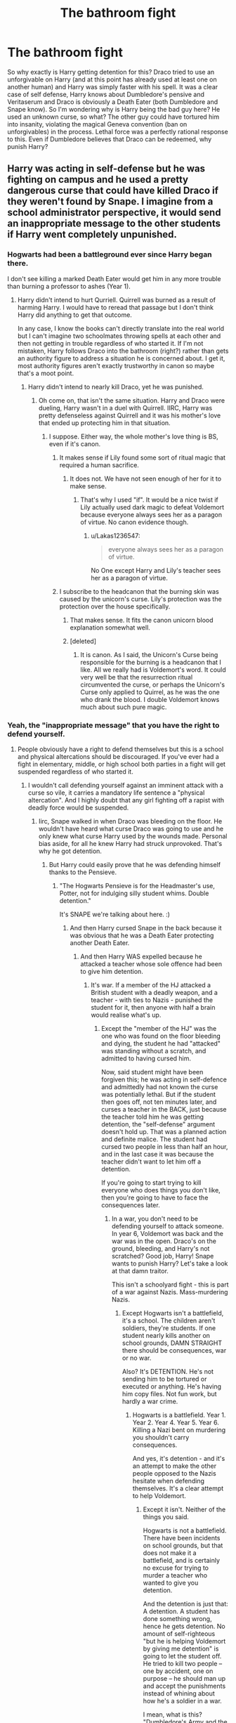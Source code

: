#+TITLE: The bathroom fight

* The bathroom fight
:PROPERTIES:
:Author: Hellstrike
:Score: 13
:DateUnix: 1513266857.0
:DateShort: 2017-Dec-14
:FlairText: Discussion
:END:
So why exactly is Harry getting detention for this? Draco tried to use an unforgivable on Harry (and at this point has already used at least one on another human) and Harry was simply faster with his spell. It was a clear case of self defense, Harry knows about Dumbledore's pensive and Veritaserum and Draco is obviously a Death Eater (both Dumbledore and Snape know). So I'm wondering why is Harry being the bad guy here? He used an unknown curse, so what? The other guy could have tortured him into insanity, violating the magical Geneva convention (ban on unforgivables) in the process. Lethal force was a perfectly rational response to this. Even if Dumbledore believes that Draco can be redeemed, why punish Harry?


** Harry was acting in self-defense but he was fighting on campus and he used a pretty dangerous curse that could have killed Draco if they weren't found by Snape. I imagine from a school administrator perspective, it would send an inappropriate message to the other students if Harry went completely unpunished.
:PROPERTIES:
:Author: Whapples
:Score: 36
:DateUnix: 1513267845.0
:DateShort: 2017-Dec-14
:END:

*** Hogwarts had been a battleground ever since Harry began there.

I don't see killing a marked Death Eater would get him in any more trouble than burning a professor to ashes (Year 1).
:PROPERTIES:
:Author: InquisitorCOC
:Score: 11
:DateUnix: 1513274103.0
:DateShort: 2017-Dec-14
:END:

**** Harry didn't intend to hurt Qurriell. Quirrell was burned as a result of harming Harry. I would have to reread that passage but I don't think Harry did anything to get that outcome.

In any case, I know the books can't directly translate into the real world but I can't imagine two schoolmates throwing spells at each other and then not getting in trouble regardless of who started it. If I'm not mistaken, Harry follows Draco into the bathroom (right?) rather than gets an authority figure to address a situation he is concerned about. I get it, most authority figures aren't exactly trustworthy in canon so maybe that's a moot point.
:PROPERTIES:
:Author: Whapples
:Score: 10
:DateUnix: 1513274485.0
:DateShort: 2017-Dec-14
:END:

***** Harry didn't intend to nearly kill Draco, yet he was punished.
:PROPERTIES:
:Author: Lakas1236547
:Score: 1
:DateUnix: 1513274765.0
:DateShort: 2017-Dec-14
:END:

****** Oh come on, that isn't the same situation. Harry and Draco were dueling, Harry wasn't in a duel with Quirrell. IIRC, Harry was pretty defenseless against Quirrell and it was his mother's love that ended up protecting him in that situation.
:PROPERTIES:
:Author: Whapples
:Score: 8
:DateUnix: 1513274894.0
:DateShort: 2017-Dec-14
:END:

******* I suppose. Either way, the whole mother's love thing is BS, even if it's canon.
:PROPERTIES:
:Author: Lakas1236547
:Score: -2
:DateUnix: 1513276120.0
:DateShort: 2017-Dec-14
:END:

******** It makes sense if Lily found some sort of ritual magic that required a human sacrifice.
:PROPERTIES:
:Author: Hellstrike
:Score: 7
:DateUnix: 1513277921.0
:DateShort: 2017-Dec-14
:END:

********* It does not. We have not seen enough of her for it to make sense.
:PROPERTIES:
:Author: Lakas1236547
:Score: 3
:DateUnix: 1513278395.0
:DateShort: 2017-Dec-14
:END:

********** That's why I used "if". It would be a nice twist if Lily actually used dark magic to defeat Voldemort because everyone always sees her as a paragon of virtue. No canon evidence though.
:PROPERTIES:
:Author: Hellstrike
:Score: 7
:DateUnix: 1513282782.0
:DateShort: 2017-Dec-14
:END:

*********** u/Lakas1236547:
#+begin_quote
  everyone always sees her as a paragon of virtue.
#+end_quote

No One except Harry and Lily's teacher sees her as a paragon of virtue.
:PROPERTIES:
:Author: Lakas1236547
:Score: 3
:DateUnix: 1513285531.0
:DateShort: 2017-Dec-15
:END:


******** I subscribe to the headcanon that the burning skin was caused by the unicorn's curse. Lily's protection was the protection over the house specifically.
:PROPERTIES:
:Author: Averant
:Score: 5
:DateUnix: 1513286120.0
:DateShort: 2017-Dec-15
:END:

********* That makes sense. It fits the canon unicorn blood explanation somewhat well.
:PROPERTIES:
:Author: Lakas1236547
:Score: 1
:DateUnix: 1513286717.0
:DateShort: 2017-Dec-15
:END:


********* [deleted]
:PROPERTIES:
:Score: 1
:DateUnix: 1513402299.0
:DateShort: 2017-Dec-16
:END:

********** It is canon. As I said, the Unicorn's Curse being responsible for the burning is a headcanon that I like. All we really had is Voldemort's word. It could very well be that the resurrection ritual circumvented the curse, or perhaps the Unicorn's Curse only applied to Quirrel, as he was the one who drank the blood. I double Voldemort knows much about such pure magic.
:PROPERTIES:
:Author: Averant
:Score: 1
:DateUnix: 1513410700.0
:DateShort: 2017-Dec-16
:END:


*** Yeah, the "inappropriate message" that you have the right to defend yourself.
:PROPERTIES:
:Author: Starfox5
:Score: 8
:DateUnix: 1513272776.0
:DateShort: 2017-Dec-14
:END:

**** People obviously have a right to defend themselves but this is a school and physical altercations should be discouraged. If you've ever had a fight in elementary, middle, or high school both parties in a fight will get suspended regardless of who started it.
:PROPERTIES:
:Author: Whapples
:Score: 6
:DateUnix: 1513272982.0
:DateShort: 2017-Dec-14
:END:

***** I wouldn't call defending yourself against an imminent attack with a curse so vile, it carries a mandatory life sentence a "physical altercation". And I highly doubt that any girl fighting off a rapist with deadly force would be suspended.
:PROPERTIES:
:Author: Starfox5
:Score: 12
:DateUnix: 1513273380.0
:DateShort: 2017-Dec-14
:END:

****** Iirc, Snape walked in when Draco was bleeding on the floor. He wouldn't have heard what curse Draco was going to use and he only knew what curse Harry used by the wounds made. Personal bias aside, for all he knew Harry had struck unprovoked. That's why he got detention.
:PROPERTIES:
:Author: Averant
:Score: 10
:DateUnix: 1513274070.0
:DateShort: 2017-Dec-14
:END:

******* But Harry could easily prove that he was defending himself thanks to the Pensieve.
:PROPERTIES:
:Author: Starfox5
:Score: 4
:DateUnix: 1513274183.0
:DateShort: 2017-Dec-14
:END:

******** "The Hogwarts Pensieve is for the Headmaster's use, Potter, not for indulging silly student whims. Double detention."

It's SNAPE we're talking about here. :)
:PROPERTIES:
:Author: Dina-M
:Score: 15
:DateUnix: 1513274428.0
:DateShort: 2017-Dec-14
:END:

********* And then Harry cursed Snape in the back because it was obvious that he was a Death Eater protecting another Death Eater.
:PROPERTIES:
:Author: Starfox5
:Score: 2
:DateUnix: 1513278466.0
:DateShort: 2017-Dec-14
:END:

********** And then Harry WAS expelled because he attacked a teacher whose sole offence had been to give him detention.
:PROPERTIES:
:Author: Dina-M
:Score: 6
:DateUnix: 1513278589.0
:DateShort: 2017-Dec-14
:END:

*********** It's war. If a member of the HJ attacked a British student with a deadly weapon, and a teacher - with ties to Nazis - punished the student for it, then anyone with half a brain would realise what's up.
:PROPERTIES:
:Author: Starfox5
:Score: 1
:DateUnix: 1513278956.0
:DateShort: 2017-Dec-14
:END:

************ Except the "member of the HJ" was the one who was found on the floor bleeding and dying, the student he had "attacked" was standing without a scratch, and admitted to having cursed him.

Now, said student might have been forgiven this; he was acting in self-defence and admittedly had not known the curse was potentially lethal. But if the student then goes off, not ten minutes later, and curses a teacher in the BACK, just because the teacher told him he was getting detention, the "self-defense" argument doesn't hold up. That was a planned action and definite malice. The student had cursed two people in less than half an hour, and in the last case it was because the teacher didn't want to let him off a detention.

If you're going to start trying to kill everyone who does things you don't like, then you're going to have to face the consequences later.
:PROPERTIES:
:Author: Dina-M
:Score: 4
:DateUnix: 1513279588.0
:DateShort: 2017-Dec-14
:END:

************* In a war, you don't need to be defending yourself to attack someone. In year 6, Voldemort was back and the war was in the open. Draco's on the ground, bleeding, and Harry's not scratched? Good job, Harry! Snape wants to punish Harry? Let's take a look at that damn traitor.

This isn't a schoolyard fight - this is part of a war against Nazis. Mass-murdering Nazis.
:PROPERTIES:
:Author: Starfox5
:Score: 1
:DateUnix: 1513280015.0
:DateShort: 2017-Dec-14
:END:

************** Except Hogwarts isn't a battlefield, it's a school. The children aren't soldiers, they're students. If one student nearly kills another on school grounds, DAMN STRAIGHT there should be consequences, war or no war.

Also? It's DETENTION. He's not sending him to be tortured or executed or anything. He's having him copy files. Not fun work, but hardly a war crime.
:PROPERTIES:
:Author: Dina-M
:Score: 4
:DateUnix: 1513280442.0
:DateShort: 2017-Dec-14
:END:

*************** Hogwarts is a battlefield. Year 1. Year 2. Year 4. Year 5. Year 6. Killing a Nazi bent on murdering you shouldn't carry consequences.

And yes, it's detention - and it's an attempt to make the other people opposed to the Nazis hesitate when defending themselves. It's a clear attempt to help Voldemort.
:PROPERTIES:
:Author: Starfox5
:Score: 1
:DateUnix: 1513280918.0
:DateShort: 2017-Dec-14
:END:

**************** Except it isn't. Neither of the things you said.

Hogwarts is not a battlefield. There have been incidents on school grounds, but that does not make it a battlefield, and is certainly no excuse for trying to murder a teacher who wanted to give you detention.

And the detention is just that: A detention. A student has done something wrong, hence he gets detention. No amount of self-righteous "but he is helping Voldemort by giving me detention" is going to let the student off. He tried to kill two people -- one by accident, one on purpose -- he should man up and accept the punishments instead of whining about how he's a soldier in a war.

I mean, what is this? "Dumbledore's Army and the Year of Darkness"?
:PROPERTIES:
:Author: Dina-M
:Score: 6
:DateUnix: 1513281294.0
:DateShort: 2017-Dec-14
:END:

***************** But Harry hasn't done anything wrong. He defended himself against Nazis scum who wanted to torture him with a curse so vile, it carries a mandatory life sentence.

You don't punish people for defending themselves. You only do that if you don't want them to defend themselves. And you only want that if you want to help their enemies.

Replace Harry with a girl who defended herself against a rapist, and then sees a professor protecting said rapist, and trying to punish her for her actions. That's a clear attempt to make girls less likely to fight back.
:PROPERTIES:
:Author: Starfox5
:Score: 3
:DateUnix: 1513281796.0
:DateShort: 2017-Dec-14
:END:

****************** Harry almost KILLED Malfoy. He didn't mean to, but he came close. That's not "defending yourself."

Your continued mention of Nazis and comparison to rapists are flawed at best, and at worst a transparent attempt at making anyone who disagrees with you seem like terrible people for DARING to suggest that rapists or Nazis aren't bad people who should be killed with extreme prejudice.

And even if it had been a girl mutilating a would-be rapist, she would still have no right to kill the teacher who issued the detention.
:PROPERTIES:
:Author: Dina-M
:Score: 5
:DateUnix: 1513282332.0
:DateShort: 2017-Dec-14
:END:

******************* Yeah, I was wondering where the hell Nazis and such came from. I think we need to invoke Godwin's Law and close this particular line of conversation.
:PROPERTIES:
:Author: Averant
:Score: 4
:DateUnix: 1513289384.0
:DateShort: 2017-Dec-15
:END:

******************** That might be a good idea. :)
:PROPERTIES:
:Author: Dina-M
:Score: 2
:DateUnix: 1513290974.0
:DateShort: 2017-Dec-15
:END:


******************* Harry could have killed Malfoy, and he wouldn't have done anything wrong. Do you have any idea what self-defence is? Do you honestly think that you're not allowed to kill someone attacking you with the intent to torture you?

If you honestly think that the Death Eaters aren't Nazis, then talking to you is pointless.
:PROPERTIES:
:Author: Starfox5
:Score: 1
:DateUnix: 1513289314.0
:DateShort: 2017-Dec-15
:END:

******************** Do YOU honestly think that you're allowed to attack from behind and kill a teacher who WASN'T attacking you and in fact did nothing apart from assign you detention?

If you honestly think killing's the answer to everything, then talking to YOU is pointless.
:PROPERTIES:
:Author: Dina-M
:Score: 5
:DateUnix: 1513289788.0
:DateShort: 2017-Dec-15
:END:

********************* No, killing's not the answer to everything. But when you've almost been tortured by a Nazi, and then realise that the abusive teacher is supporting said Nazi, and you're in a war where the enemy wants you personally dead, you have to be quick on the draw.
:PROPERTIES:
:Author: Starfox5
:Score: 1
:DateUnix: 1513290285.0
:DateShort: 2017-Dec-15
:END:

********************** Not so quick that you kill a teacher who is looking the other way for giving you DETENTION.
:PROPERTIES:
:Author: Dina-M
:Score: 4
:DateUnix: 1513290409.0
:DateShort: 2017-Dec-15
:END:

*********************** After spending most of a year getting tortured in detention by another teacher?
:PROPERTIES:
:Author: Starfox5
:Score: 1
:DateUnix: 1513293246.0
:DateShort: 2017-Dec-15
:END:

************************ A teacher who was not the same one, and was in fact noted for taking detentions too far?

You can't kill ONE teacher for the actions of ANOTHER teacher. Well, okay, yes you CAN, but don't try to pretend it's justified.
:PROPERTIES:
:Author: Dina-M
:Score: 5
:DateUnix: 1513294310.0
:DateShort: 2017-Dec-15
:END:

************************* A teacher who has been abusing Harry for years. Who was the Bogart of another student. Who insulted his mother with the worst slur the Death Eaters use.

But yeah, Harry shouldn't kill him - he should stun him so he can be interrogated.

The point is that they are in a war, that they have been attacked numerous times, at school and elsewhere, and they should act like it. This isn't an altercation between two students, but a fight between Harry and a Death Eater - a Death Eater, nota bene, who has almost killed two students and a teacher in his attempt to murder Dumbledore.

Draco deserved death multiple times over.
:PROPERTIES:
:Author: Starfox5
:Score: 0
:DateUnix: 1513295921.0
:DateShort: 2017-Dec-15
:END:

************************** "Deserves it! I daresay he does. Many that live deserve death. And some that die deserve life. Can you give it to them? Then do not be too eager to deal out death in judgement. For even the very wise cannot see all ends."
:PROPERTIES:
:Author: Dina-M
:Score: 6
:DateUnix: 1513296792.0
:DateShort: 2017-Dec-15
:END:


************ Agreed. Harry just has to remove their sleeves and he gets out of the whole affair scot-free. The Minister would have covered him, hoping to gain some goodwill.
:PROPERTIES:
:Author: Hellstrike
:Score: 2
:DateUnix: 1513282950.0
:DateShort: 2017-Dec-14
:END:

************* Removing their sleeves wouldn't do anything. I'm fairly certain Draco didn't have the Dark Mark yet, and as for Snape everyone knew he was a former Death Eater.
:PROPERTIES:
:Author: Dina-M
:Score: 1
:DateUnix: 1513288878.0
:DateShort: 2017-Dec-15
:END:

************** He flinched when Madam Merkin pinched him there and fled the store.
:PROPERTIES:
:Author: Hellstrike
:Score: 2
:DateUnix: 1513289755.0
:DateShort: 2017-Dec-15
:END:

*************** I looked for the segment of the book, because I didn't remember that part.... is this the section you mean?

#+begin_quote
  Madam Malkin dithered for a moment on the spot, then seemed to decide to act as though nothing was happening in the hope that it wouldn't. She bent toward Malfoy, who was still glaring at Harry.

  “I think this left sleeve could come up a little bit more, dear, let me just...”

  “Ouch!” bellowed Malfoy, slapping her hand away. “Watch where you're putting your pins, woman! Mother, I don't think I want these anymore.”

  He pulled the robes over his head and threw them onto the floor at Madam Malkin's feet.

  “You're right, Draco,” said Narcissa, with a contemptuous glance at Hermione, “now I know the kind of scum that shops here... We'll do better at Twilfitt and Tatting's."

  And with that, the pair of them strode out of the shop, Malfoy taking care to bang as hard as he could into Ron on the way out.
#+end_quote

I suppose that COULD be interpreted as Madam Malkin touching a sore Dark Mark, but I don't really see it. He complains about her not watching her pins earlier, so I just read that scene as-is: She was being worked up by the bad vibes in the room and getting careless. This, combined with the confrontation between Harry and Draco, caused the Malfoys to retreat. And pretend they were doing so with honour.
:PROPERTIES:
:Author: Dina-M
:Score: 2
:DateUnix: 1513290511.0
:DateShort: 2017-Dec-15
:END:


*********** Not like he hadn't already done so before in order to "protect" the most wanted criminal out there.
:PROPERTIES:
:Author: Jigui
:Score: 0
:DateUnix: 1513451376.0
:DateShort: 2017-Dec-16
:END:


********* Dumbledore and deputy headmistress McGonagall could overturn it.
:PROPERTIES:
:Author: Hellstrike
:Score: 2
:DateUnix: 1513277832.0
:DateShort: 2017-Dec-14
:END:


***** I had multiple fights in the equivalent to middle school/high school and never got suspended, even when it was brought to the attention of the teachers.
:PROPERTIES:
:Score: 3
:DateUnix: 1513277804.0
:DateShort: 2017-Dec-14
:END:


***** Just because that's a school rule doesn't mean it's right.
:PROPERTIES:
:Author: FaramirLovesEowyn
:Score: 1
:DateUnix: 1513342434.0
:DateShort: 2017-Dec-15
:END:

****** Sure.
:PROPERTIES:
:Author: Whapples
:Score: 2
:DateUnix: 1513342549.0
:DateShort: 2017-Dec-15
:END:


** Pretty much what Whapples said. It's like if someone had threatened to shoot you with a gun (which /is/ super-illegal) and you'd immediately, consciously stabbed them multiple times through the heart with a butcher knife. It's not unjustifiable, but... y'know. Not encouraged behavior for a high-school-age kid.
:PROPERTIES:
:Author: Achille-Talon
:Score: 16
:DateUnix: 1513269388.0
:DateShort: 2017-Dec-14
:END:

*** [[https://i.imgur.com/QgpdnPT.gif][relevant gif]]
:PROPERTIES:
:Author: SteamAngel
:Score: 6
:DateUnix: 1513279062.0
:DateShort: 2017-Dec-14
:END:


*** It's not "not unjustifiable", but perfectly justifiable. If someone threatens you with a gun (or torture), killing them is a-ok in any sane judicial system.
:PROPERTIES:
:Author: Starfox5
:Score: 3
:DateUnix: 1513272921.0
:DateShort: 2017-Dec-14
:END:

**** In theory, yes. Doing /savagely with a butcher knife/ may not be, especially for a minor. Which is the best equivalent I could find for using /untested Dark Magic/. Again, not enough that he should be imprisoned, probably, but it's very understandable why he'd get a sanction in the school. Especially supposing he was already carrying the butcher knife before the whole thing started for no apparent reason (= Harry having apparently learned a Dark spell when nobody was looking, to be able to use it on Draco).
:PROPERTIES:
:Author: Achille-Talon
:Score: 13
:DateUnix: 1513273116.0
:DateShort: 2017-Dec-14
:END:

***** Harry didn't stand over a downed Draco and cursed him to bits. He used one brutal spell - perfectly OK as a reaction. Sanctioning him sends a message, alright - that defending yourselfis wrong! And that's a shitty message.

(It also sends the message that hurting Draco no matter what he does is wrong, and that's an even sicker message. Imagine hearing that at school - Draco tried to Crucio Harry, and Harry gets punished. Hey, everyone - Draco just got a pass to do anything he wants to us!)
:PROPERTIES:
:Author: Starfox5
:Score: 6
:DateUnix: 1513274323.0
:DateShort: 2017-Dec-14
:END:

****** I repeat: regardless of the circumstances, Harry shouldn't have /learnt/ any Dark Magic in the first place. There's an argument to be made the detention wasn't so much for using /Sectumsempra/ that one time in particular as it was for having known such a dark curse at all.
:PROPERTIES:
:Author: Achille-Talon
:Score: 6
:DateUnix: 1513282010.0
:DateShort: 2017-Dec-14
:END:

******* He learned it from a note written by a Hogwarts teacher. Perfectly fine in an academic sense.
:PROPERTIES:
:Author: Hellstrike
:Score: 7
:DateUnix: 1513283029.0
:DateShort: 2017-Dec-14
:END:

******** More like written on the equivalent of a hogwarts teacher's blog that he forgot about, on which he wrote the recipe for a fertilizer bomb. Muggle teachers get shitcanned for less.
:PROPERTIES:
:Author: Averant
:Score: 6
:DateUnix: 1513286482.0
:DateShort: 2017-Dec-15
:END:


******* That wasn't the case, though - or it would have been stated.
:PROPERTIES:
:Author: Starfox5
:Score: 1
:DateUnix: 1513289362.0
:DateShort: 2017-Dec-15
:END:


******* But he didn't know it was any darker than levicorpus.
:PROPERTIES:
:Author: Ch1pp
:Score: 1
:DateUnix: 1513294649.0
:DateShort: 2017-Dec-15
:END:

******** Cue Umbridge. "Tell that to the Wizengamot, Mr Potter. Hem hem."
:PROPERTIES:
:Author: Achille-Talon
:Score: 2
:DateUnix: 1513335401.0
:DateShort: 2017-Dec-15
:END:


******** He did know it's “for enemies”, though. Based on just that, one could presume that it does some bad shit and thus one should not point it at someone else without testing it first to see what exactly “for enemies” means. Be it justified that he cursed Malfoy or be it not, using that particular curse was just stupid and Harry did deserve detention for being terminally stupid at that moment.
:PROPERTIES:
:Author: Kazeto
:Score: 1
:DateUnix: 1513468824.0
:DateShort: 2017-Dec-17
:END:

********* Yeah he did maybe deserve a dentention but in a war that's resolved around him, where friends/family have been slaughtered before his eyes, I wouldn't punish him too harshly for using an unknown spell on a death eater trying to crucio him.

Also, the other spells like muffliato and levicorpus were harmless. There was no reason to think that it would be a lethal spell based on the others in the book.
:PROPERTIES:
:Author: Ch1pp
:Score: 1
:DateUnix: 1513470124.0
:DateShort: 2017-Dec-17
:END:

********** The other spells weren't labelled “for enemies”, though, so the assumption that since the spells not labelled that way were harmless then the one that did get labelled would be the same is ... not an assumption that a person of sound mind should even contemplate making, let's put it that way. As such, I disagree with your second paragraph, strongly disagree with it because there was all the reason to think that the spell may be notably dangerous, and even if you wouldn't assume it to be potentially lethal you still should not test dangerous spells on people, be them attacking you or not, and if you do that then we go back to the “terminally stupid” thing.

As for the first one, well, the harshness of the detention is where him being found by Snape factors in, since had anyone else found him he likely would have gotten off better (but still with a detention).
:PROPERTIES:
:Author: Kazeto
:Score: 1
:DateUnix: 1513470979.0
:DateShort: 2017-Dec-17
:END:


** [deleted]
:PROPERTIES:
:Score: 23
:DateUnix: 1513269418.0
:DateShort: 2017-Dec-14
:END:

*** I think he could've just casted Sectumsempra faster.

I doubt that casting a spell is as simple as just saying the word, I imagine there's a certain way you flex/manipulate your magic as you say it.

So if you blurt the spell as fast as possible but you don't form it correctly, the spell fails.

Harry was just faster.

Or he could've cast it first, w/e.
:PROPERTIES:
:Author: TheVoteMote
:Score: 7
:DateUnix: 1513282210.0
:DateShort: 2017-Dec-14
:END:

**** Or Draco could have been startled by Harry shouting his incantation. It would be difficult for Harry to think to stop his incantation midway through and quite possibly a bad idea anyway -- Draco had just tried to use an Unforgiveable on him.
:PROPERTIES:
:Score: 4
:DateUnix: 1513285939.0
:DateShort: 2017-Dec-15
:END:


**** as explained by Snape in Defense, Non-verbal casting is hard and only few people can perform it at all (could be also have been a mocking commentary, but i tend to believe him)
:PROPERTIES:
:Author: Atomstern
:Score: 1
:DateUnix: 1513364872.0
:DateShort: 2017-Dec-15
:END:


*** the whole Book Plot was worthless. Even if Snape made a Vow, Dumbles could perform legilimency, maybe not as good as Voldy (though i doubt it), but definetly better as his "modest" explanation, that he can perform it good enough to detect if someone is lying to him.
:PROPERTIES:
:Author: Atomstern
:Score: 2
:DateUnix: 1513364776.0
:DateShort: 2017-Dec-15
:END:


** ITT: No one knows what “unforgivable” means and everyone forgets that Harry had no idea what the spell did other than “for enemies” in a book that had been nothing but helpful to him.

Machinations that require Draco not be expelled aside, there is literally no scenario where anyone could point their finger at Harry without also having their breath smell like a potato and shit casserole.
:PROPERTIES:
:Author: FerusGrim
:Score: 12
:DateUnix: 1513292508.0
:DateShort: 2017-Dec-15
:END:

*** u/lunanight:
#+begin_quote
  ITT: No one knows what “unforgivable” means and everyone forgets that Harry had no idea what the spell did other than “for enemies” in a book that had been nothing but helpful to him.
#+end_quote

To be fair, given Harry's use of the Cruciatus Curse in OotP and his later two attempts at using it at the end of HBP, I don't think he knew what "unforgivable" meant either.

If Harry truly wanted to just defend himself, he could have used Stupefy instead of Sectumsempra. Its easier to say and its a spell he actually knew what it did. The fact that Harry used Sectumsempra without knowing what it did is arguably darker than using it while knowing what it does, since it show Harry's carelessness with magic.

It doesn't help that a spell that says "for enemies" should be a clear indicator that the spell is either a curse or just any dangerous spell. It doesn't take a skilled wizard to realise that a spell that is marked as being specifically for enemies implies its so dangerous and dark that it would never be used on a friend. Spells like Stupefy and Expelliarmus aren't "for enemies", they are just spells. "Dark" magic would be for enemies; "regular" magic can be used on anyone.

Despite Harry getting an Outstanding in his DADA O.W.L, he was apparently dumb enough to think that a spell that was specifically listed as "for enemies" would be a normal spell. It would be like trying to light a cigarette by using a flamethrower instead of a lighter. Is it really too much of me to expect Harry, someone with an Outstanding in his DADA O.W.L, to have a basic understanding of jinxes, hexes and curses?

My basic expectation was that Harry should have considered that Sectumsempra was some type or curse based on it being the only spell that was deemed "for enemies" in the Potions' book. At the very least, he could have inferred it was a darker spell than the rest of the spells that Snape wrote in that book.

To me, Harry lost the moral high ground once he decided to use a spell without knowing what it did, while also knowing that the spell was dangerous enough to only be used for enemies. If all Harry wanted was to defend himself, he would have been better using Stupefy or Expelliarmus. At least he knows what /those/ spells actually do.

#+begin_quote
  Machinations that require Draco not be expelled aside, there is literally no scenario where anyone could point their finger at Harry without also having their breath smell like a potato and shit casserole.
#+end_quote

On the contrary, since what JKR glossed over entirely is that the burden of proof would be on Harry. The reason that Harry didn't tell McGonagall or Snape that Draco was trying to use the Cruciatus Curse is because *Harry was literally unable to give any evidence to prove that Draco was intending on using the Cruciatus Curse.* If he can't undeniably prove to either Snape or McGonagall that Draco was trying to use an Unforgivable Curse, then he would have no real claim to self-defence.

We know Draco use trying to use the Cruciatus Curse, but neither Snape nor McGonagall didn't know. What most people forget is that even though Draco was trying to cast Crucio, he never /actually/ cast the spell; he was hit by Sectumsempra before he could even cast Crucio. Meaning even if Snape or another professor checked the last spell that Draco's wand used, it wouldn't show the Cruciatus Curse at all. It would just show one of the lesser jinxes or hexes that Draco was using before he tried to use Crucio.

From a logical perspective, Snape was right to punish Harry for attacking Draco with Sectumsempra:

- He doesn't know that Draco attempted the Cruciatus Curse.

- Harry is unable to prove that Draco attempted it.

- The first thing he sees is Draco covered in blood and Harry standing unharmed.

- CoS and HBP demonstrate how viewed memories aren't always entirely truthful.

- Veritaserum is canonically a worthless potion for confiming the truth since the one affected speaks only what they believe the truth to be, not what the truth actually is.

- Legilimency is just as unreliable than the Pensieve, if not more so.

*I must emphasize that I am NOT defending Draco here, I'm just pointing that logically speaking, Harry stood no chance of proving he acted in self-defense, let alone proving that Draco attempted the Cruciatus Curse.* The only thing that Snape or McGonagall would know is that Draco was covered in a pool of his own blood while Harry was completely unharmed. In the worst case scenario, it might look like Harry used dark magic to attack Draco unprovoked. In the best case scenario, it would suggest that Harry and Draco actually dueled but wouldn't be able to tell who started it. Harry screwed himself over by using Sectumsempra since he couldn't prove he acted in self-defense, couldn't prove Draco attempted an Unforgivable Curse, and couldn't justify why Draco was covered in a pool of blood while Harry himself was completely unharmed.

At least if he had used Stupefy or Expelliarmus against Draco, his detention wouldn't be nearly as severe given that he wouldn't have used dark magic nor would he have split blood. Its not like SWM where the whole school saw the Marauders attack Snape first until Snape retaliated with Sectumsempra (or Diffindo, given how weak it was); there were no witnesses to prove that Draco attacked Harry first either.

*TL;DR: Harry was an idiot for using Sectumsempra. He was even dumber for not realising the implications of how dark a spell must be if its specifically noted "for enemies". Thinking he could justify Sectumsempra, let alone think he wouldn't get punished, was even dumber since Harry was unharmed by Draco. Because Harry couldn't prove that Draco attempted the Cruciatus Curse, it meant Harry couldn't prove he acted in self-defense and was unable to justify his use of Sectumsempra to someone like McGonagall. If anything, Harry is lucky to not be expelled by McGonagall/Dumbledore since I believe any other student who did what Harry did would have been expelled.*
:PROPERTIES:
:Author: lunanight
:Score: 3
:DateUnix: 1513358901.0
:DateShort: 2017-Dec-15
:END:

**** I apologize in advance - my response to your message is kind of all over the place. Feel free to skip everything and just read the TL;DR.

#+begin_quote
  Not being able to provide evidence of the Cruciatus Curse.
#+end_quote

I mean, Harry and Dumbledore both are aware of what a modified memory looks like in a Pensieve and, headcanon aside, there's never any canonical examples of people being able to protect themselves from Veritaserum. So... What?

#+begin_quote
  If anything, Harry is lucky to not be expelled by McGonagall/Dumbledore since I believe any other student who did what Harry did would have been expelled.
#+end_quote

What? /What?/ Even if Harry had straight up /meant/ to Kill Draco, it was in defense of a /torture curse/. An /unforgivable/. You're suggesting that Harry would have been expelled for defending himself is insanity.

Maybe the movies are biasing your memory, but in the books Harry NEVER attacked Malfoy with anything dangerous UNTIL that point.

#+begin_quote
  And Harry realised, with a shock so huge it seemed to root him to the spot, that Malfoy was crying -- actually crying -- tears streaming down his pale face into the grimy basin. Malfoy gasped and gulped and then, with a great shudder, looked up into the cracked mirror and saw Harry staring at him over his shoulder.

  Malfoy wheeled round, drawing his wand. Instinctively, Harry pulled out his own. Malfoy's hex missed Harry by inches, shattering the lamp on the wall beside him; Harry threw himself sideways, thought Levicorpus! and flicked his wand, but Malfoy blocked the jinx and raised his wand for another --

  ‘No! No! Stop it!' squealed Moaning Myrtle, her voice echoing loudly around the tiled room. ‘Stop! STOP!'

  There was a loud bang and the bin behind Harry exploded; Harry attempted a Leg-Locker Curse that backfired off the wall behind Malfoy's ear and smashed the cistern beneath Moaning Myrtle, who screamed loudly; water poured everywhere and Harry slipped over as Malfoy, his face contorted, cried, ‘Cruci---'

  ‘SECTUMSEMPRA!' bellowed Harry from the floor, waving his wand wildly.
#+end_quote

Draco was the first to raise his wand. Draco was the first to cast a spell.

ALL of Harry's spells were to incapacitate: Levicorpus, Leg-Locker.

Draco's missed spells were shattering and BLOWING THINGS UP (Harry broke a cistern with the leg-locker).

FINALLY Draco casts an Unforgivable, at which point Harry responds with a spell that ends up being lethal.

At no point did Harry attempt to start the fight. At no point prior to the Unforgivable did Harry attempt to do anything other than incapacitate a hostile entity.

And he can use his /memory/veritaserum/ to prove it.

#+begin_quote
  From a logical perspective, Snape was right to punish Harry for attacking Draco with Sectumsempra.
#+end_quote

What? Absolutely not. From a /logical/ perspective, his first action should have been to take care of his student and then /figure out what the hell happened/. Why would you /ever/ not get both sides of the story? Even if you argue that Snape didn't have a reason to believe him (which is bullshit), it's simply /irresponsible and illogical/ to NOT get both sides of the story.

#+begin_quote
  CoS and HBP demonstrate how viewed memories aren't always entirely truthful.
#+end_quote

CoS were entirely different from a Pensieve. In HBP, a viewed memory is demonstrably false.

#+begin_quote
  Veritaserum is canonically a worthless potion for confiming the truth since the one affected speaks only what they believe the truth to be, not what the truth actually is.
#+end_quote

This is extrapolation from canon, not canon. I don't recall anyone ever saying that Veritaserum was useless.

#+begin_quote
  If he can't undeniably prove to either Snape or McGonagall that Draco was trying to use an Unforgivable Curse, then he would have no real claim to self-defense.
#+end_quote

If someone attacks me in public and I break their hand, the burden of proof is not on me to prove that I did it in self-defense simply because /he's/ the one who's injured. We would /both/ be obliged to make our case.

In this case, Harry's burden of proof would be that a lethal spell was /appropriate/, not that he was acting in self-defense.

There is a significant difference.

#+begin_quote
  If Harry truly wanted to just defend himself, he could have used Stupefy instead of Sectumsempra.
#+end_quote

Before he used Sectumsempra, he was using mild spells. Levicorupus and a Leg-locker. They either blocked or missed. In the heat of the moment, about to be struck down by a spell that's known to turn people into vegetables, he used a spell that he could reasonably assume was dangerous, and nothing more.

Another worthy thing to note: Harry was /incapacitated/ when Draco threw the Unforgivable at him.

#+begin_quote
  To be fair, given Harry's use of the Cruciatus Curse in OotP and his later two attempts at using it at the end of HBP, I don't think he knew what "unforgivable" meant either.
#+end_quote

This is entirely irrelevant, isn't it? He didn't in /this case/, which is what we're talking about.

*TL;DR: Harry walked into a public place, was instantly attacked, cast only spells meant to incapacitate (leg-locker, levicorpus) until he /fell to the ground/ and Malfoy, standing over him, cast an Unforgivable spell on him known to turn people into vegetables.*
:PROPERTIES:
:Author: FerusGrim
:Score: 5
:DateUnix: 1513369346.0
:DateShort: 2017-Dec-15
:END:


** Harry gets a detention because JKR has the fucked-up idea that Draco wasn't in the wrong. In any sane world, Harry would get a pat on the head, and Draco would be carted off to Azkaban.
:PROPERTIES:
:Author: Starfox5
:Score: 13
:DateUnix: 1513272262.0
:DateShort: 2017-Dec-14
:END:

*** Also, because Snape found them.
:PROPERTIES:
:Author: Lakas1236547
:Score: 4
:DateUnix: 1513274922.0
:DateShort: 2017-Dec-14
:END:

**** Dumbledore and McGonagall could overturn it.
:PROPERTIES:
:Author: Hellstrike
:Score: 5
:DateUnix: 1513278061.0
:DateShort: 2017-Dec-14
:END:

***** They never in the entire series gave a single shit about Harry. They possibly could, but they wouldn't.
:PROPERTIES:
:Author: Lakas1236547
:Score: 2
:DateUnix: 1513278342.0
:DateShort: 2017-Dec-14
:END:


** Well Snape is not going to punish Draco, for one hes trying to gain Malfoys trust, two Malfoy is the one bleeding. If Snape hadn't gotten there Malfoy would have bled out. Not that it's a massive loss but still, can't have students killing each other. Keep in mind that Harry does not actually have proof that Malfoy tried to crucio him.

Since Draco didn't actually cast the spell, in court he would easily be able to argue that there is some prank spell that starts with the letters Cru. Maybe its some sort of make you think your a lobster spell called Crustacean.

Besides from all the other times they have failed to use Veritaserum and Pensieve in the books, we know that for some reason those are not valid options.
:PROPERTIES:
:Author: Triflez
:Score: 3
:DateUnix: 1513282864.0
:DateShort: 2017-Dec-14
:END:


** Killing Draco would push Lucius and Narcissa firmly into Voldemort's camp.

Dumbledore would protect Harry simply by exposing Draco as a Death Eater. His Dark Mark was more than enough proof.

Later, there would be no Death Eater incursion at the end of year. Dumbledore could then arrange Snape to kill him at a moment of his own choice. He should be able to give Harry more instructions and even the Sword.

In Year 7, Draco was highly likely the Head Boy given he successfully assisted Dumbledore's murder. He should be the ranking Death Eater among the student body. But we know he was very passive by this time already, and having him leading the Inquisitorial Squad actually benefitted the DA.

Finally, Draco was instrumental in not outing Harry at Malfoy Manor and in the Elderwand ownership shenanigan.
:PROPERTIES:
:Author: InquisitorCOC
:Score: 5
:DateUnix: 1513270349.0
:DateShort: 2017-Dec-14
:END:

*** u/vacillately:
#+begin_quote
  Killing Draco would push Lucius and Narcissa firmly into Voldemort's camp.
#+end_quote

which they're already in?

#+begin_quote
  Finally, Draco was instrumental in not outing Harry at Malfoy Manor and in the Elderwand ownership shenanigan.
#+end_quote

they were going to summon voldemort anyway, and the elder wand thing was a fluke
:PROPERTIES:
:Author: vacillately
:Score: 5
:DateUnix: 1513286707.0
:DateShort: 2017-Dec-15
:END:

**** But if Harry had killed Draco, these two would have been after Harry with a vengeance. Their support for Voldemort would be completely on a different level than in canon DH.
:PROPERTIES:
:Author: InquisitorCOC
:Score: 0
:DateUnix: 1513286927.0
:DateShort: 2017-Dec-15
:END:

***** what could they have done? they were desperately after harry all throughout the books since voldemort's return, and failed every time. nothing suggests they're particularly strong wixen
:PROPERTIES:
:Author: vacillately
:Score: 3
:DateUnix: 1513287353.0
:DateShort: 2017-Dec-15
:END:

****** It is likely that if Draco had been killed in HBP, Narcissa would have informed Voldemort that Harry was still alive, as he had been the one to kill her son, and furthermore, her help in canon was conditional on Draco still being alive. It would have ended with Voldemort firing another Killing Curse, and this one working, as by that point all of Harry's second chances had run out.
:PROPERTIES:
:Author: LordNihrain
:Score: 1
:DateUnix: 1513296568.0
:DateShort: 2017-Dec-15
:END:


*** Malfoy is already (supposed to be) in Azkaban for being a Death Eater.
:PROPERTIES:
:Author: Hellstrike
:Score: 3
:DateUnix: 1513283079.0
:DateShort: 2017-Dec-14
:END:


*** Killing Draco would have meant he failed, which might have led to Voldemort killing the Malfoys, as he threatened Draco with.
:PROPERTIES:
:Author: Starfox5
:Score: 0
:DateUnix: 1513272843.0
:DateShort: 2017-Dec-14
:END:

**** I suppose that's possible too.
:PROPERTIES:
:Author: InquisitorCOC
:Score: 1
:DateUnix: 1513273046.0
:DateShort: 2017-Dec-14
:END:


** Not sure why this is a big deal- Harry isn't being handed over to authorities for prosecution. He's been given detention for harming another student. Whatever else went on in the room is hearsay, but in the end, Harry broke the school rules by cursing another student and a professor set a valid punishment.

For those of you crying 'it was self-defense', that's what the Shield charm is for. There's no justification for a counterattack based on 'I /thought/ he was going to use the Cruciatus'.
:PROPERTIES:
:Author: wordhammer
:Score: 6
:DateUnix: 1513288954.0
:DateShort: 2017-Dec-15
:END:

*** Shield charms don't work on unforgivables...
:PROPERTIES:
:Author: Ch1pp
:Score: 3
:DateUnix: 1513301975.0
:DateShort: 2017-Dec-15
:END:

**** Shield charms don't work on the /Killing Curse/.
:PROPERTIES:
:Score: 1
:DateUnix: 1513442444.0
:DateShort: 2017-Dec-16
:END:

***** Or any of the other unforgivables.
:PROPERTIES:
:Author: Ch1pp
:Score: 1
:DateUnix: 1513466586.0
:DateShort: 2017-Dec-17
:END:


**** Draco hadn't cast one yet. Harry can defend himself from most spells with Protego and not have to bother with a counter-spell. Instead he attacked.
:PROPERTIES:
:Author: wordhammer
:Score: 0
:DateUnix: 1513366093.0
:DateShort: 2017-Dec-15
:END:


*** Actually, yes. If you honestly believe someone's about to attack you - doubly so if you're in a situation where an average person would also believe that - you're defending yourself.

And I repeat: Punishing someone for defending themselves against someone wanting to torture them is sick, evil and wrong.
:PROPERTIES:
:Author: Starfox5
:Score: 0
:DateUnix: 1513289538.0
:DateShort: 2017-Dec-15
:END:

**** Your vehemence doesn't improve your argument.

From the administration's point of view, two students were found having fought each other with spells, with one of them ending up bleeding from a dark curse. Both students should be punished, but the injured one is suffering enough with the injury that giving a detention would be /literally/ adding insult to injury.

The other student may have felt justified in attacking with a dark curse to fight off a person he regards as an enemy, but the administration doesn't act based on how the student feels. Harry found Draco in an embarrassing moment. Draco attacked. Harry dodged the spell... and cast one back at him. From that point onward, he's lost the high ground. He could have cast a shield, left the room, used any number of other spells to prevent Draco from harming him, but Harry attacked back.

Whether Draco was going to cast the Cruciatus is irrelevant; he never did and could easily have aborted the spell or failed to cast it before Harry took the possibility as a reason for escalation.

The administration wants students to learn how to manage their magic and interact in a civilized fashion. Letting a popular student get away with a flagrant violation would not help the school keep discipline and support its goals.
:PROPERTIES:
:Author: wordhammer
:Score: 14
:DateUnix: 1513290785.0
:DateShort: 2017-Dec-15
:END:

***** /From the administration's point of view, two students were found having fought each other with spells, with one of them ending up bleeding from a dark curse. Both students should be punished, but the injured one is suffering enough with the injury that giving a detention would be literally adding insult to injury./

And it should have happened. Just because you swung at someone and they ended up kicking your butt doesn't mean that you aren't in the wrong and shouldn't be punished.

/The other student may have felt justified in attacking with a dark curse to fight off a person he regards as an enemy, but the administration doesn't act based on how the student feels. Harry found Draco in an embarrassing moment. Draco attacked. Harry dodged the spell... and cast one back at him. From that point onward, he's lost the high ground. He could have cast a shield, left the room, used any number of other spells to prevent Draco from harming him, but Harry attacked back./

Your contradicting yourself. He did cast 'other spells to prevent Draco for harming him', but you consider it an attack. I myself consider it defending himself, as he has been taught. You know, in Hogwarts, which literally has a class designed to teach fighting and had an actual Dueling Class.

*Whether Draco was going to cast the Cruciatus is irrelevant; he never did and could easily have aborted the spell or failed to cast it before Harry took the possibility as a reason for escalation. *

You don't wait till someone pointing a gun at you has shot you to take them down. You stop them before it happens.

/The administration wants students to learn how to manage their magic and interact in a civilized fashion. Letting a popular student get away with a flagrant violation would not help the school keep discipline and support its goals./

They literally did let a popular student get away with flagrant violations of the school rules. Draco, being the rich son of one of the leaders of an entire political movement, (former) lead sports star, attacked the other most popular student in the school, /and got away with it./
:PROPERTIES:
:Author: lordamnesia
:Score: 2
:DateUnix: 1513428200.0
:DateShort: 2017-Dec-16
:END:


***** From the administration's point of view, a Death Eater scumbag - see his arm - has attacked another student when he was surprised in a suspicious situation. Another student who is the best hope to defeat Voldemort.

The administration wants the Death Eaters to lose. It wants the students to fight for what is right, not bow to mass-murderers. Punishing a hero for cursing a Death Eater who attacked them would not help that goal.
:PROPERTIES:
:Author: Starfox5
:Score: 0
:DateUnix: 1513293418.0
:DateShort: 2017-Dec-15
:END:


** Could I point out that Draco never actually finished the incantation? Even if Harry did show his memories or take Veratiserum, he only thought he was facing down an unforgivable, and I could easliy see Draco insisting that he meant to use /similar sounding/ curse, and evil Potter jumped to conclusions, always harassing me by spreading rumors and making accusations since first year, abuses his celebrity status to do it yadda yadda... I could see him weasling out of the unforgivable ban that way.

Still, /Draco/ was the one that instigated that fight, so he definitely should have been punished for that at the very least. If punishments for school fights were determined by who got the most injured, then way more kids would instigate fights with their hated enemies, take a few punches and watch gleefully as they get suspended.

Harry was completely irresponsible to use a curse when he had no idea what it did, when stupefy or expelliarmus could have sufficed (he does get accused of using expelliarmus too much in DH after all), and I don't think it was entirely wrong for him to be punished for that.

But yeah, Draco's part in that fight can't really be overstated, and he should totally have gotten more compuppance for it.
:PROPERTIES:
:Author: shadeplant
:Score: 1
:DateUnix: 1513491094.0
:DateShort: 2017-Dec-17
:END:


** You have to keep in mind, that Dumbledore needed Draco in his, plan, if he would appropriately punish him, it would mean Azkaban for Draco. Also for sending wrong messages, I´m pretty sure no one announced how exactly the fight played out, most assume that it was simply a fight that got out of control and Draco into the hospital wing, nothing about dark curses or unforgivable´s reached the public, Draco probably didn´t brag about the whole thing and Snape would make doubly sure he keeps his mouth shut. Harry´s punishment was for appearances sake. If this whole thing happened between unimportant Slytherin #3 and unimportent Hufflepuff #12, everyone involved woul´ve handled very differently.
:PROPERTIES:
:Author: pornomancer90
:Score: 1
:DateUnix: 1513275779.0
:DateShort: 2017-Dec-14
:END:


** This thread is making me want to make a link on [[/r/SubredditDrama]]...
:PROPERTIES:
:Author: Averant
:Score: 0
:DateUnix: 1513289674.0
:DateShort: 2017-Dec-15
:END:

*** 63 comments, only 6 upvotes.
:PROPERTIES:
:Author: Hellstrike
:Score: 1
:DateUnix: 1513289795.0
:DateShort: 2017-Dec-15
:END:
